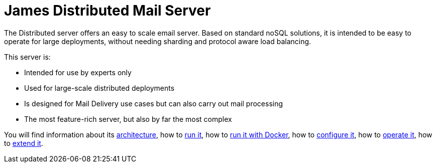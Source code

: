 = James Distributed Mail Server
:navtitle: Distributed

The Distributed server offers an easy to scale email server. Based on
standard noSQL solutions, it is intended to be easy to operate for large
deployments, without needing sharding and protocol aware load balancing.

This server is:

* Intended for use by experts only
* Used for large-scale distributed deployments
* Is designed for Mail Delivery use cases but can also carry out mail processing
* The most feature-rich server, but also by far the most complex

You will find information about its
xref:main:servers:distributed:architecture.adoc[architecture], how to
xref:main:servers:distributed:run.adoc[run it], how to
xref:main:servers:distributed:run-docker.adoc[run it with Docker], how to
xref:main:servers:distributed:configure/index.adoc[configure it], how to
xref:main:servers:distributed:operate/index.adoc[operate it], how to
xref:main:servers:distributed:extend/index.adoc[extend it].
